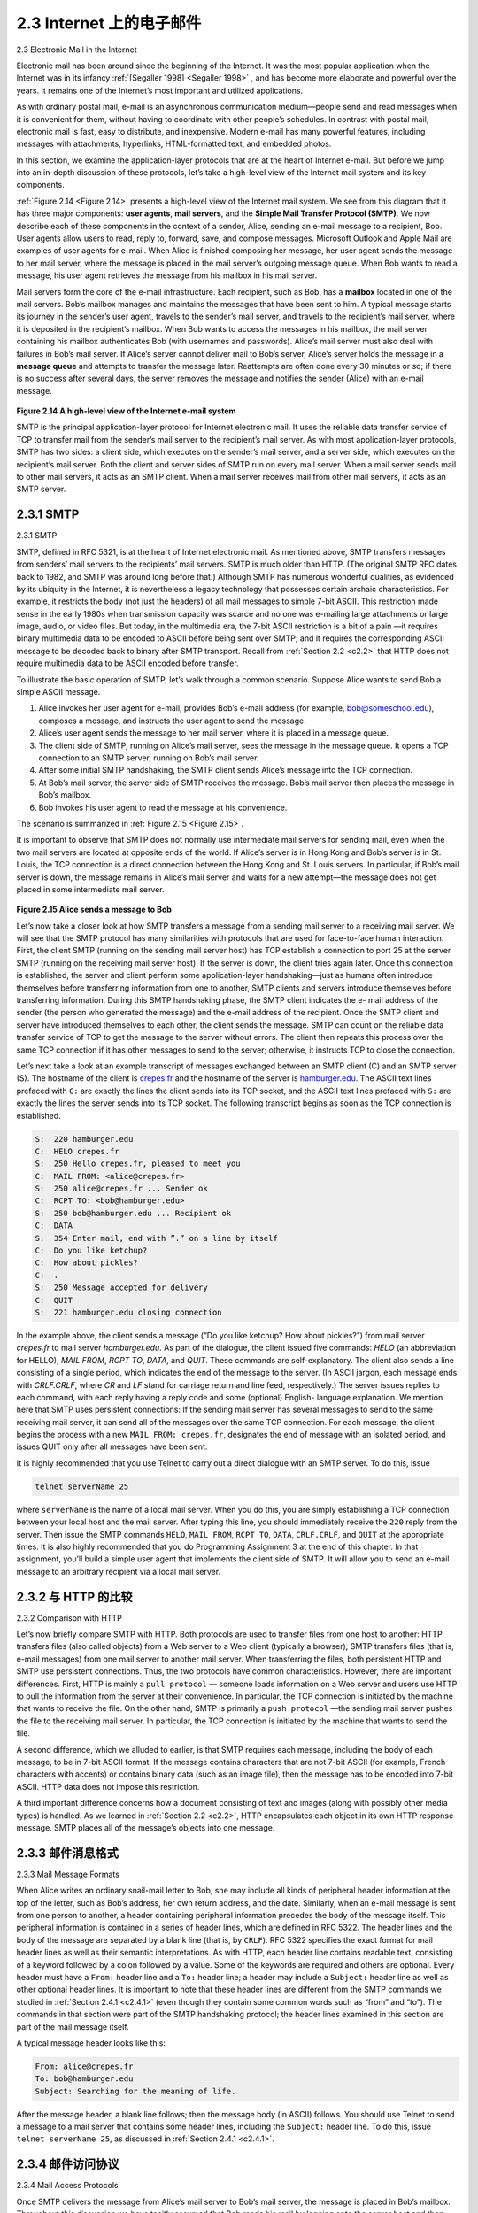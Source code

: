 .. _c2.3:

2.3 Internet 上的电子邮件
=======================================
2.3 Electronic Mail in the Internet

.. tab:: 中文

.. tab:: 英文

Electronic mail has been around since the beginning of the Internet. It was the most popular application
when the Internet was in its infancy :ref:`[Segaller 1998] <Segaller 1998>` , and has become more elaborate and powerful over the years. It remains one of the Internet’s most important and utilized applications.

As with ordinary postal mail, e-mail is an asynchronous communication medium—people send and read messages when it is convenient for them, without having to coordinate with other people’s schedules. In contrast with postal mail, electronic mail is fast, easy to distribute, and inexpensive. Modern e-mail has many powerful features, including messages with attachments, hyperlinks, HTML-formatted text, and embedded photos.

In this section, we examine the application-layer protocols that are at the heart of Internet e-mail. But before we jump into an in-depth discussion of these protocols, let’s take a high-level view of the Internet mail system and its key components.

:ref:`Figure 2.14 <Figure 2.14>` presents a high-level view of the Internet mail system. We see from this diagram that it has three major components: **user agents**, **mail servers**, and the **Simple Mail Transfer Protocol (SMTP)**.
We now describe each of these components in the context of a sender, Alice, sending an e-mail message to a recipient, Bob. User agents allow users to read, reply to, forward, save, and compose messages. Microsoft Outlook and Apple Mail are examples of user agents for e-mail. When Alice is finished composing her message, her user agent sends the message to her mail server, where the message is placed in the mail server’s outgoing message queue. When Bob wants to read a message, his user agent retrieves the message from his mailbox in his mail server.

Mail servers form the core of the e-mail infrastructure. Each recipient, such as Bob, has a **mailbox** located in one of the mail servers. Bob’s mailbox manages and maintains the messages that have been sent to him. A typical message starts its journey in the sender’s user agent, travels to the sender’s mail server, and travels to the recipient’s mail server, where it is deposited in the recipient’s mailbox. When Bob wants to access the messages in his mailbox, the mail server containing his mailbox authenticates Bob (with usernames and passwords). Alice’s mail server must also deal with failures in Bob’s mail server. If Alice’s server cannot deliver mail to Bob’s server, Alice’s server holds the message in a **message queue** and attempts to transfer the message later. Reattempts are often done every 30 minutes or so; if there is no success after several days, the server removes the message and notifies the sender (Alice) with an e-mail message.

.. _Figure 2.14:

.. figure:: ../img/150-0.png 
   :align: center 

**Figure 2.14 A high-level view of the Internet e-mail system**

SMTP is the principal application-layer protocol for Internet electronic mail. It uses the reliable data transfer service of TCP to transfer mail from the sender’s mail server to the recipient’s mail server. As with most application-layer protocols, SMTP has two sides: a client side, which executes on the sender’s mail server, and a server side, which executes on the recipient’s mail server. Both the client and server sides of SMTP run on every mail server. When a mail server sends mail to other mail servers, it acts as an SMTP client. When a mail server receives mail from other mail servers, it acts as an SMTP server.

.. _c2.3.1:

2.3.1 SMTP
-------------------------------------------------------
2.3.1 SMTP

.. tab:: 中文

.. tab:: 英文

SMTP, defined in RFC 5321, is at the heart of Internet electronic mail. As mentioned above, SMTP transfers messages from senders’ mail servers to the recipients’ mail servers. SMTP is much older than HTTP. (The original SMTP RFC dates back to 1982, and SMTP was around long before that.) Although SMTP has numerous wonderful qualities, as evidenced by its ubiquity in the Internet, it is nevertheless a legacy technology that possesses certain archaic characteristics. For example, it restricts the body (not just the headers) of all mail messages to simple 7-bit ASCII. This restriction made sense in the early 1980s when transmission capacity was scarce and no one was e-mailing large attachments or large image, audio, or video files. But today, in the multimedia era, the 7-bit ASCII restriction is a bit of a pain —it requires binary multimedia data to be encoded to ASCII before being sent over SMTP; and it requires the corresponding ASCII message to be decoded back to binary after SMTP transport. Recall from :ref:`Section 2.2 <c2.2>` that HTTP does not require multimedia data to be ASCII encoded before transfer. 

To illustrate the basic operation of SMTP, let’s walk through a common scenario. Suppose Alice wants to send Bob a simple ASCII message.

1. Alice invokes her user agent for e-mail, provides Bob’s e-mail address (for example, bob@someschool.edu), composes a message, and instructs the user agent to send the message.
2. Alice’s user agent sends the message to her mail server, where it is placed in a message queue.
3. The client side of SMTP, running on Alice’s mail server, sees the message in the message queue. It opens a TCP connection to an SMTP server, running on Bob’s mail server.
4. After some initial SMTP handshaking, the SMTP client sends Alice’s message into the TCP connection.
5. At Bob’s mail server, the server side of SMTP receives the message. Bob’s mail server then places the message in Bob’s mailbox.
6. Bob invokes his user agent to read the message at his convenience.

The scenario is summarized in :ref:`Figure 2.15 <Figure 2.15>`.

It is important to observe that SMTP does not normally use intermediate mail servers for sending mail, even when the two mail servers are located at opposite ends of the world. If Alice’s server is in Hong Kong and Bob’s server is in St. Louis, the TCP connection is a direct connection between the Hong Kong and St. Louis servers. In particular, if Bob’s mail server is down, the message remains in Alice’s mail server and waits for a new attempt—the message does not get placed in some intermediate mail server.

.. _Figure 2.15:

.. figure:: ../img/152-0.png 
   :align: center 

**Figure 2.15 Alice sends a message to Bob**

Let’s now take a closer look at how SMTP transfers a message from a sending mail server to a receiving mail server. We will see that the SMTP protocol has many similarities with protocols that are used for face-to-face human interaction. First, the client SMTP (running on the sending mail server host) has TCP establish a connection to port 25 at the server SMTP (running on the receiving mail server host). If the server is down, the client tries again later. Once this connection is established, the server and client perform some application-layer handshaking—just as humans often introduce themselves before transferring information from one to another, SMTP clients and servers introduce themselves before transferring information. During this SMTP handshaking phase, the SMTP client indicates the e- mail address of the sender (the person who generated the message) and the e-mail address of the recipient. Once the SMTP client and server have introduced themselves to each other, the client sends the message. SMTP can count on the reliable data transfer service of TCP to get the message to the server without errors. The client then repeats this process over the same TCP connection if it has other messages to send to the server; otherwise, it instructs TCP to close the connection.

Let’s next take a look at an example transcript of messages exchanged between an SMTP client (C) and an SMTP server (S). The hostname of the client is `crepes.fr <http://crepes.fr/>`_ and the hostname of the server is `hamburger.edu <http://hamburger.edu/>`_. The ASCII text lines prefaced with ``C:`` are exactly the lines the client sends into its TCP socket, and the ASCII text lines prefaced with ``S:`` are exactly the lines the server sends into its TCP socket. The following transcript begins as soon as the TCP connection is established.

.. code:: smtp 

    S:  220 hamburger.edu
    C:  HELO crepes.fr
    S:  250 Hello crepes.fr, pleased to meet you
    C:  MAIL FROM: <alice@crepes.fr>
    S:  250 alice@crepes.fr ... Sender ok
    C:  RCPT TO: <bob@hamburger.edu>
    S:  250 bob@hamburger.edu ... Recipient ok
    C:  DATA
    S:  354 Enter mail, end with ”.” on a line by itself
    C:  Do you like ketchup?
    C:  How about pickles?
    C:  .
    S:  250 Message accepted for delivery
    C:  QUIT
    S:  221 hamburger.edu closing connection

In the example above, the client sends a message (“Do you like ketchup? How about pickles?”) from mail server `crepes.fr` to mail server `hamburger.edu`. As part of the dialogue, the client issued five commands: `HELO` (an abbreviation for HELLO), `MAIL FROM`, `RCPT TO`, `DATA`,
and `QUIT`. These commands are self-explanatory. The client also sends a line consisting of a single period, which indicates the end of the message to the server. (In ASCII jargon, each message ends with `CRLF.CRLF`, where `CR` and `LF` stand for carriage return and line feed, respectively.) The server issues replies to each command, with each reply having a reply code and some (optional) English- language explanation. We mention here that SMTP uses persistent connections: If the sending mail server has several messages to send to the same receiving mail server, it can send all of the messages over the same TCP connection. For each message, the client begins the process with a new ``MAIL FROM: crepes.fr``, designates the end of message with an isolated period, and issues QUIT only after all messages have been sent.

It is highly recommended that you use Telnet to carry out a direct dialogue with an SMTP server. To do this, issue

.. code:: shell

    telnet serverName 25

where ``serverName`` is the name of a local mail server. When you do this, you are simply establishing a TCP connection between your local host and the mail server. After typing this line, you should immediately receive the ``220`` reply from the server. Then issue the SMTP commands ``HELO``, ``MAIL FROM``, ``RCPT TO``, ``DATA``, ``CRLF.CRLF``, and ``QUIT`` at the appropriate times. It is also highly recommended that you do Programming Assignment 3 at the end of this chapter. In that assignment, you’ll build a simple user agent that implements the client side of SMTP. It will allow you to send an e-mail message to an arbitrary recipient via a local mail server.

.. _c2.3.2:

2.3.2 与 HTTP 的比较
-------------------------------------------------------
2.3.2 Comparison with HTTP

.. tab:: 中文

.. tab:: 英文

Let’s now briefly compare SMTP with HTTP. Both protocols are used to transfer files from one host to another: HTTP transfers files (also called objects) from a Web server to a Web client (typically a browser); SMTP transfers files (that is, e-mail messages) from one mail server to another mail server. When transferring the files, both persistent HTTP and SMTP use persistent connections. Thus, the two protocols have common characteristics. However, there are important differences. First, HTTP is mainly a ``pull protocol`` — someone loads information on a Web server and users use HTTP to pull the information from the server at their convenience. In particular, the TCP connection is initiated by the machine that wants to receive the file. On the other hand, SMTP is primarily a ``push protocol`` —the sending mail server pushes the file to the receiving mail server. In particular, the TCP connection is initiated by the machine that wants to send the file.

A second difference, which we alluded to earlier, is that SMTP requires each message, including the body of each message, to be in 7-bit ASCII format. If the message contains characters that are not 7-bit ASCII (for example, French characters with accents) or contains binary data (such as an image file), then the message has to be encoded into 7-bit ASCII. HTTP data does not impose this restriction.

A third important difference concerns how a document consisting of text and images (along with possibly
other media types) is handled. As we learned in :ref:`Section 2.2 <c2.2>`, HTTP encapsulates each object in its own HTTP response message. SMTP places all of the message’s objects into one message.

.. _c2.3.3:

2.3.3 邮件消息格式
-------------------------------------------------------
2.3.3 Mail Message Formats

.. tab:: 中文

.. tab:: 英文

When Alice writes an ordinary snail-mail letter to Bob, she may include all kinds of peripheral header information at the top of the letter, such as Bob’s address, her own return address, and the date. Similarly, when an e-mail message is sent from one person to another, a header containing peripheral information precedes the body of the message itself. This peripheral information is contained in a series of header lines, which are defined in RFC 5322. The header lines and the body of the message are separated by a blank line (that is, by ``CRLF``). RFC 5322 specifies the exact format for mail header lines as well as their semantic interpretations. As with HTTP, each header line contains readable text, consisting of a keyword followed by a colon followed by a value. Some of the keywords are required and others are optional. Every header must have a ``From:`` header line and a ``To:`` header line; a header may include a ``Subject:`` header line as well as other optional header lines. It is important to note that these header lines are different from the SMTP commands we studied in :ref:`Section 2.4.1 <c2.4.1>` (even though they contain some common words such as “from” and “to”). The commands in that section were part of the SMTP handshaking protocol; the header lines examined in this section are part of the mail message itself.

A typical message header looks like this:

.. code:: SMTP 

    From: alice@crepes.fr
    To: bob@hamburger.edu
    Subject: Searching for the meaning of life.

After the message header, a blank line follows; then the message body (in ASCII) follows. You should use Telnet to send a message to a mail server that contains some header lines, including the ``Subject:`` header line. To do this, issue ``telnet serverName 25``, as discussed in :ref:`Section 2.4.1 <c2.4.1>`.

.. _c2.3.4:

2.3.4 邮件访问协议
-------------------------------------------------------
2.3.4 Mail Access Protocols

.. tab:: 中文

.. tab:: 英文

Once SMTP delivers the message from Alice’s mail server to Bob’s mail server, the message is placed in Bob’s mailbox. Throughout this discussion we have tacitly assumed that Bob reads his mail by logging onto the server host and then executing a mail reader that runs on that host. Up until the early 1990s this was the standard way of doing things. But today, mail access uses a client-server architecture—the typical user reads e-mail with a client that executes on the user’s end system, for example, on an office PC, a laptop, or a smartphone. By executing a mail client on a local PC, users enjoy a rich set of features, including the ability to view multimedia messages and attachments.

Given that Bob (the recipient) executes his user agent on his local PC, it is natural to consider placing a mail server on his local PC as well. With this approach, Alice’s mail server would dialogue directly with Bob’s PC. There is a problem with this approach, however. Recall that a mail server manages mailboxes and runs the client and server sides of SMTP. If Bob’s mail server were to reside on his local PC, then Bob’s PC would have to remain always on, and connected to the Internet, in order to receive new mail, which can arrive at any time. This is impractical for many Internet users. Instead, a typical user runs a user agent on the local PC but accesses its mailbox stored on an always-on shared mail server. This mail server is shared with other users and is typically maintained by the user’s ISP (for example, university or company).

Now let’s consider the path an e-mail message takes when it is sent from Alice to Bob. We just learned that at some point along the path the e-mail message needs to be deposited in Bob’s mail server. This could be done simply by having Alice’s user agent send the message directly to Bob’s mail server. and this could be done with SMTP—indeed, SMTP has been designed for pushing e-mail from one host to another. However, typically the sender’s user agent does not dialogue directly with the recipient’s mail server. Instead, as shown in :ref:`Figure 2.16 <Figure 2.16>`, Alice’s user agent uses SMTP to push the e-mail message into her mail server, then Alice’s mail server uses SMTP (as an SMTP client) to relay the e-mail message to Bob’s mail server. Why the two-step procedure? Primarily because without relaying through Alice’s mail server, Alice’s user agent doesn’t have any recourse to an unreachable destination mail server. By having Alice first deposit the e-mail in her own mail server, Alice’s mail server can repeatedly try to send the message to Bob’s mail server, say every 30 minutes, until Bob’s mail server becomes operational. (And if Alice’s mail server is down, then she has the recourse of complaining to her system administrator!) The SMTP RFC defines how the SMTP commands can be used to relay a message across multiple SMTP servers.

.. _Figure 2.16:

.. figure:: ../img/156-0.png 
   :align: center 

**Figure 2.16 E-mail protocols and their communicating entities**

But there is still one missing piece to the puzzle! How does a recipient like Bob, running a user agent on his local PC, obtain his messages, which are sitting in a mail server within Bob’s ISP? Note that Bob’s user agent can’t use SMTP to obtain the messages because obtaining the messages is a pull operation, whereas SMTP is a push protocol. The puzzle is completed by introducing a special mail access protocol that transfers messages from Bob’s mail server to his local PC. There are currently a number of popular mail access protocols, including Post **Office Protocol—Version 3 (POP3)**, **Internet Mail Access Protocol (IMAP)**, and HTTP.

:ref:`Figure 2.16 <Figure 2.16>` provides a summary of the protocols that are used for Internet mail: SMTP is used to transfer mail from the sender’s mail server to the recipient’s mail server; SMTP is also used to transfer mail from the sender’s user agent to the sender’s mail server. A mail access protocol, such as POP3, is used to transfer mail from the recipient’s mail server to the recipient’s user agent.

POP3
~~~~~

POP3 is an extremely simple mail access protocol. It is defined in :ref:`[RFC 1939] <RFC 1939>` , which is short and quite readable. Because the protocol is so simple, its functionality is rather limited. POP3 begins when the user agent (the client) opens a TCP connection to the mail server (the server) on port 110. With the TCP connection established, POP3 progresses through three phases: authorization, transaction, and update. During the first phase, authorization, the user agent sends a username and a password (in the clear) to authenticate the user. During the second phase, transaction, the user agent retrieves messages; also during this phase, the user agent can mark messages for deletion, remove deletion marks, and obtain mail statistics. The third phase, update, occurs after the client has issued the ``quit`` command, ending the POP3 session; at this time, the mail server deletes the messages that were marked for deletion.

In a POP3 transaction, the user agent issues commands, and the server responds to each command with a reply. There are two possible responses: ``+OK`` (sometimes followed by server-to-client data), used by the server to indicate that the previous command was fine; and ``-ERR``, used by the server to indicate that something was wrong with the previous command.

The authorization phase has two principal commands: ``user <username>`` and ``pass <password>``. To illustrate these two commands, we suggest that you Telnet directly into a POP3 server, using port 110, and issue these commands. Suppose that ``mailServer`` is the name of your mail server. You will see something like:

.. code::

    telnet mailServer 110
    +OK POP3 server ready
    user bob
    +OK
    pass hungry
    +OK user successfully logged on

If you misspell a command, the POP3 server will reply with an ``-ERR`` message.

Now let’s take a look at the transaction phase. A user agent using POP3 can often be configured (by the user) to “download and delete” or to “download and keep.” The sequence of commands issued by a POP3 user agent depends on which of these two modes the user agent is operating in. In the download-and-delete mode, the user agent will issue the ``list``, ``retr``, and ``dele`` commands. As an example, suppose the user has two messages in his or her mailbox. In the dialogue below, ``C:`` (standing for client) is the user agent and ``S:`` (standing for server) is the mail server. The transaction will look something like:

.. code::

    C: list
    S: 1 498
    S: 2 912
    S: .
    C: retr 1
    S: (blah blah ...
    S: .................
    S: ..........blah)
    S: .
    C: dele 1
    C: retr 2
    S: (blah blah ...
    S: .................
    S: ..........blah)
    S: .
    C: dele 2
    C: quit
    S: +OK POP3 server signing off

The user agent first asks the mail server to list the size of each of the stored messages. The user agent then retrieves and deletes each message from the server. Note that after the authorization phase, the
user agent employed only four commands: ``list``, ``retr``, ``dele``, and ``quit``. The syntax for these commands is defined in RFC 1939. After processing the quit command, the POP3 server enters the
update phase and removes messages 1 and 2 from the mailbox.

A problem with this download-and-delete mode is that the recipient, Bob, may be nomadic and may want to access his mail messages from multiple machines, for example, his office PC, his home PC, and his portable computer. The download-and-delete mode partitions Bob’s mail messages over these three machines; in particular, if Bob first reads a message on his office PC, he will not be able to reread the message from his portable at home later in the evening. In the download-and-keep mode, the user agent leaves the messages on the mail server after downloading them. In this case, Bob can reread messages from different machines; he can access a message from work and access it again later in the week from home.

During a POP3 session between a user agent and the mail server, the POP3 server maintains some state information; in particular, it keeps track of which user messages have been marked deleted. However, the POP3 server does not carry state information across POP3 sessions. This lack of state information across sessions greatly simplifies the implementation of a POP3 server.

IMAP
~~~~~

With POP3 access, once Bob has downloaded his messages to the local machine, he can create mail folders and move the downloaded messages into the folders. Bob can then delete messages, move messages across folders, and search for messages (by sender name or subject). But this paradigm— namely, folders and messages in the local machine—poses a problem for the nomadic user, who would prefer to maintain a folder hierarchy on a remote server that can be accessed from any computer. This is not possible with POP3—the POP3 protocol does not provide any means for a user to create remote folders and assign messages to folders.
To solve this and other problems, the IMAP protocol, defined in :ref:`[RFC 3501] <RFC 3501>`, was invented. Like POP3, IMAP is a mail access protocol. It has many more features than POP3, but it is also significantly more complex. (And thus the client and server side implementations are significantly more complex.)

An IMAP server will associate each message with a folder; when a message first arrives at the server, it is associated with the recipient’s INBOX folder. The recipient can then move the message into a new, user-created folder, read the message, delete the message, and so on. The IMAP protocol provides commands to allow users to create folders and move messages from one folder to another. IMAP also provides commands that allow users to search remote folders for messages matching specific criteria. Note that, unlike POP3, an IMAP server maintains user state information across IMAP sessions—for example, the names of the folders and which messages are associated with which folders.

Another important feature of IMAP is that it has commands that permit a user agent to obtain components of messages. For example, a user agent can obtain just the message header of a message or just one part of a multipart MIME message. This feature is useful when there is a low-bandwidth connection (for example, a slow-speed modem link) between the user agent and its mail server. With a low-bandwidth connection, the user may not want to download all of the messages in its mailbox, particularly avoiding long messages that might contain, for example, an audio or video clip.

Web-Based E-Mail
~~~~~~~~~~~~~~~~~~~~

More and more users today are sending and accessing their e-mail through their Web browsers. Hotmail introduced Web-based access in the mid 1990s. Now Web-based e-mail is also provided by Google, Yahoo!, as well as just about every major university and corporation. With this service, the user agent is an ordinary Web browser, and the user communicates with its remote mailbox via HTTP. When a recipient, such as Bob, wants to access a message in his mailbox, the e-mail message is sent from Bob’s mail server to Bob’s browser using the HTTP protocol rather than the POP3 or IMAP protocol. When a sender, such as Alice, wants to send an e-mail message, the e-mail message is sent from her browser to her mail server over HTTP rather than over SMTP. Alice’s mail server, however, still sends messages to, and receives messages from, other mail servers using SMTP.